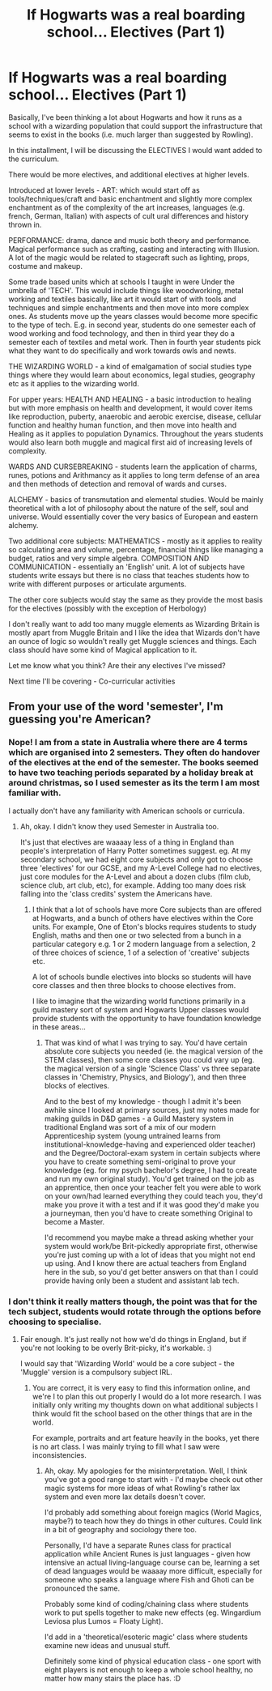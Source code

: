 #+TITLE: If Hogwarts was a real boarding school... Electives (Part 1)

* If Hogwarts was a real boarding school... Electives (Part 1)
:PROPERTIES:
:Score: 4
:DateUnix: 1587228322.0
:DateShort: 2020-Apr-18
:FlairText: Discussion
:END:
Basically, I've been thinking a lot about Hogwarts and how it runs as a school with a wizarding population that could support the infrastructure that seems to exist in the books (i.e. much larger than suggested by Rowling).

In this installment, I will be discussing the ELECTIVES I would want added to the curriculum.

There would be more electives, and additional electives at higher levels.

Introduced at lower levels - ART: which would start off as tools/techniques/craft and basic enchantment and slightly more complex enchantment as of the complexity of the art increases, languages (e.g. french, German, Italian) with aspects of cult ural differences and history thrown in.

PERFORMANCE: drama, dance and music both theory and performance. Magical performance such as crafting, casting and interacting with Illusion. A lot of the magic would be related to stagecraft such as lighting, props, costume and makeup.

Some trade based units which at schools I taught in were Under the umbrella of 'TECH'. This would include things like woodworking, metal working and textiles basically, like art it would start of with tools and techniques and simple enchantments and then move into more complex ones. As students move up the years classes would become more specific to the type of tech. E.g. in second year, students do one semester each of wood working and food technology, and then in third year they do a semester each of textiles and metal work. Then in fourth year students pick what they want to do specifically and work towards owls and newts.

THE WIZARDING WORLD - a kind of emalgamation of social studies type things where they would learn about economics, legal studies, geography etc as it applies to the wizarding world.

For upper years: HEALTH AND HEALING - a basic introduction to healing but with more emphasis on health and development, it would cover items like reproduction, puberty, anaerobic and aerobic exercise, disease, cellular function and healthy human function, and then move into health and Healing as it applies to population Dynamics. Throughout the years students would also learn both muggle and magical first aid of increasing levels of complexity.

WARDS AND CURSEBREAKING - students learn the application of charms, runes, potions and Arithmancy as it applies to long term defense of an area and then methods of detection and removal of wards and curses.

ALCHEMY - basics of transmutation and elemental studies. Would be mainly theoretical with a lot of philosophy about the nature of the self, soul and universe. Would essentially cover the very basics of European and eastern alchemy.

Two additional core subjects: MATHEMATICS - mostly as it applies to reality so calculating area and volume, percentage, financial things like managing a budget, ratios and very simple algebra. COMPOSITION AND COMMUNICATION - essentially an 'English' unit. A lot of subjects have students write essays but there is no class that teaches students how to write with different purposes or articulate arguments.

The other core subjects would stay the same as they provide the most basis for the electives (possibly with the exception of Herbology)

I don't really want to add too many muggle elements as Wizarding Britain is mostly apart from Muggle Britain and I like the idea that Wizards don't have an ounce of logic so wouldn't really get Muggle sciences and things. Each class should have some kind of Magical application to it.

Let me know what you think? Are their any electives I've missed?

Next time I'll be covering - Co-curricular activities


** From your use of the word 'semester', I'm guessing you're American?
:PROPERTIES:
:Author: Avalon1632
:Score: 1
:DateUnix: 1587231128.0
:DateShort: 2020-Apr-18
:END:

*** Nope! I am from a state in Australia where there are 4 terms which are organised into 2 semesters. They often do handover of the electives at the end of the semester. The books seemed to have two teaching periods separated by a holiday break at around christmas, so I used semester as its the term I am most familiar with.

I actually don't have any familiarity with American schools or curricula.
:PROPERTIES:
:Score: 3
:DateUnix: 1587231354.0
:DateShort: 2020-Apr-18
:END:

**** Ah, okay. I didn't know they used Semester in Australia too.

It's just that electives are waaaay less of a thing in England than people's interpretation of Harry Potter sometimes suggest. eg. At my secondary school, we had eight core subjects and only got to choose three 'electives' for our GCSE, and my A-Level College had no electives, just core modules for the A-Level and about a dozen clubs (film club, science club, art club, etc), for example. Adding too many does risk falling into the 'class credits' system the Americans have.
:PROPERTIES:
:Author: Avalon1632
:Score: 5
:DateUnix: 1587231900.0
:DateShort: 2020-Apr-18
:END:

***** I think that a lot of schools have more Core subjects than are offered at Hogwarts, and a bunch of others have electives within the Core units. For example, One of Eton's blocks requires students to study English, maths and then one or two selected from a bunch in a particular category e.g. 1 or 2 modern language from a selection, 2 of three choices of science, 1 of a selection of 'creative' subjects etc.

A lot of schools bundle electives into blocks so students will have core classes and then three blocks to choose electives from.

I like to imagine that the wizarding world functions primarily in a guild mastery sort of system and Hogwarts Upper classes would provide students with the opportunity to have foundation knowledge in these areas...
:PROPERTIES:
:Score: 2
:DateUnix: 1587232637.0
:DateShort: 2020-Apr-18
:END:

****** That was kind of what I was trying to say. You'd have certain absolute core subjects you needed (ie. the magical version of the STEM classes), then some core classes you could vary up (eg. the magical version of a single 'Science Class' vs three separate classes in 'Chemistry, Physics, and Biology'), and then three blocks of electives.

And to the best of my knowledge - though I admit it's been awhile since I looked at primary sources, just my notes made for making guilds in D&D games - a Guild Mastery system in traditional England was sort of a mix of our modern Apprenticeship system (young untrained learns from institutional-knowledge-having and experienced older teacher) and the Degree/Doctoral-exam system in certain subjects where you have to create something semi-original to prove your knowledge (eg. for my psych bachelor's degree, I had to create and run my own original study). You'd get trained on the job as an apprentice, then once your teacher felt you were able to work on your own/had learned everything they could teach you, they'd make you prove it with a test and if it was good they'd make you a journeyman, then you'd have to create something Original to become a Master.

I'd recommend you maybe make a thread asking whether your system would work/be Brit-pickedly appropriate first, otherwise you're just coming up with a lot of ideas that you might not end up using. And I know there are actual teachers from England here in the sub, so you'd get better answers on that than I could provide having only been a student and assistant lab tech.
:PROPERTIES:
:Author: Avalon1632
:Score: 1
:DateUnix: 1587385447.0
:DateShort: 2020-Apr-20
:END:


*** I don't think it really matters though, the point was that for the tech subject, students would rotate through the options before choosing to specialise.
:PROPERTIES:
:Score: 1
:DateUnix: 1587231573.0
:DateShort: 2020-Apr-18
:END:

**** Fair enough. It's just really not how we'd do things in England, but if you're not looking to be overly Brit-picky, it's workable. :)

I would say that 'Wizarding World' would be a core subject - the 'Muggle' version is a compulsory subject IRL.
:PROPERTIES:
:Author: Avalon1632
:Score: 3
:DateUnix: 1587232500.0
:DateShort: 2020-Apr-18
:END:

***** You are correct, it is very easy to find this information online, and we're I to plan this out properly I would do a lot more research. I was initially only writing my thoughts down on what additional subjects I think would fit the school based on the other things that are in the world.

For example, portraits and art feature heavily in the books, yet there is no art class. I was mainly trying to fill what I saw were inconsistencies.
:PROPERTIES:
:Score: 1
:DateUnix: 1587233532.0
:DateShort: 2020-Apr-18
:END:

****** Ah, okay. My apologies for the misinterpretation. Well, I think you've got a good range to start with - I'd maybe check out other magic systems for more ideas of what Rowling's rather lax system and even more lax details doesn't cover.

I'd probably add something about foreign magics (World Magics, maybe?) to teach how they do things in other cultures. Could link in a bit of geography and sociology there too.

Personally, I'd have a separate Runes class for practical application while Ancient Runes is just languages - given how intensive an actual living-language course can be, learning a set of dead languages would be waaaay more difficult, especially for someone who speaks a language where Fish and Ghoti can be pronounced the same.

Probably some kind of coding/chaining class where students work to put spells together to make new effects (eg. Wingardium Leviosa plus Lumos = Floaty Light).

I'd add in a 'theoretical/esoteric magic' class where students examine new ideas and unusual stuff.

Definitely some kind of physical education class - one sport with eight players is not enough to keep a whole school healthy, no matter how many stairs the place has. :D
:PROPERTIES:
:Author: Avalon1632
:Score: 1
:DateUnix: 1587384833.0
:DateShort: 2020-Apr-20
:END:
